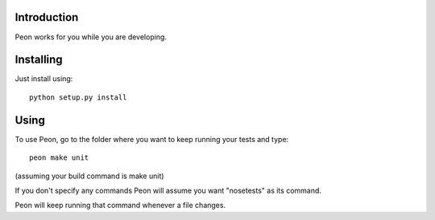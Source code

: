 Introduction
------------

Peon works for you while you are developing.

Installing
----------

Just install using::

    python setup.py install

Using
-----

To use Peon, go to the folder where you want to keep running your tests and type::

    peon make unit

(assuming your build command is make unit)

If you don't specify any commands Peon will assume you want "nosetests" as its command.

Peon will keep running that command whenever a file changes.
